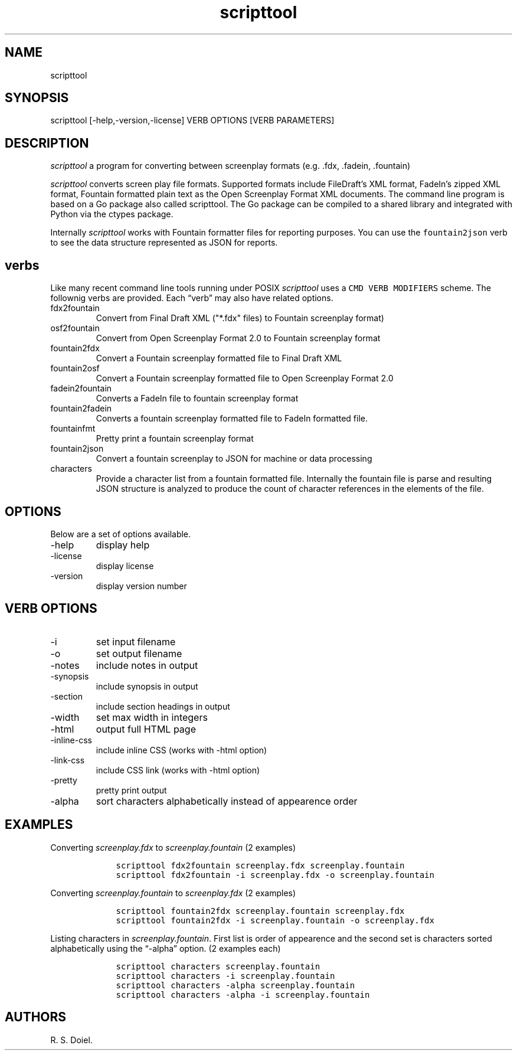 .\" Automatically generated by Pandoc 2.9.2.1
.\"
.TH "scripttool" "1" "Augest 4, 2022" "scripttool user manual" ""
.hy
.SH NAME
.PP
scripttool
.SH SYNOPSIS
.PP
scripttool [-help,-version,-license] VERB OPTIONS [VERB PARAMETERS]
.SH DESCRIPTION
.PP
\f[I]scripttool\f[R] a program for converting between screenplay formats
(e.g.\ .fdx, .fadein, .fountain)
.PP
\f[I]scripttool\f[R] converts screen play file formats.
Supported formats include FileDraft\[cq]s XML format, FadeIn\[cq]s
zipped XML format, Fountain formatted plain text as the Open Screenplay
Format XML documents.
The command line program is based on a Go package also called
scripttool.
The Go package can be compiled to a shared library and integrated with
Python via the ctypes package.
.PP
Internally \f[I]scripttool\f[R] works with Fountain formatter files for
reporting purposes.
You can use the \f[C]fountain2json\f[R] verb to see the data structure
represented as JSON for reports.
.SH verbs
.PP
Like many recent command line tools running under POSIX
\f[I]scripttool\f[R] uses a \f[C]CMD VERB MODIFIERS\f[R] scheme.
The follownig verbs are provided.
Each \[lq]verb\[rq] may also have related options.
.TP
fdx2fountain
Convert from Final Draft XML (\[dq]*.fdx\[dq] files) to Fountain
screenplay format)
.TP
osf2fountain
Convert from Open Screenplay Format 2.0 to Fountain screenplay format
.TP
fountain2fdx
Convert a Fountain screenplay formatted file to Final Draft XML
.TP
fountain2osf
Convert a Fountain screenplay formatted file to Open Screenplay Format
2.0
.TP
fadein2fountain
Converts a FadeIn file to fountain screenplay format
.TP
fountain2fadein
Converts a fountain screenplay formatted file to FadeIn formatted file.
.TP
fountainfmt
Pretty print a fountain screenplay format
.TP
fountain2json
Convert a fountain screenplay to JSON for machine or data processing
.TP
characters
Provide a character list from a fountain formatted file.
Internally the fountain file is parse and resulting JSON structure is
analyzed to produce the count of character references in the elements of
the file.
.SH OPTIONS
.PP
Below are a set of options available.
.TP
-help
display help
.TP
-license
display license
.TP
-version
display version number
.SH VERB OPTIONS
.TP
-i
set input filename
.TP
-o
set output filename
.TP
-notes
include notes in output
.TP
-synopsis
include synopsis in output
.TP
-section
include section headings in output
.TP
-width
set max width in integers
.TP
-html
output full HTML page
.TP
-inline-css
include inline CSS (works with -html option)
.TP
-link-css
include CSS link (works with -html option)
.TP
-pretty
pretty print output
.TP
-alpha
sort characters alphabetically instead of appearence order
.SH EXAMPLES
.PP
Converting \f[I]screenplay.fdx\f[R] to \f[I]screenplay.fountain\f[R] (2
examples)
.IP
.nf
\f[C]
    scripttool fdx2fountain screenplay.fdx screenplay.fountain
    scripttool fdx2fountain -i screenplay.fdx -o screenplay.fountain
\f[R]
.fi
.PP
Converting \f[I]screenplay.fountain\f[R] to \f[I]screenplay.fdx\f[R] (2
examples)
.IP
.nf
\f[C]
    scripttool fountain2fdx screenplay.fountain screenplay.fdx
    scripttool fountain2fdx -i screenplay.fountain -o screenplay.fdx
\f[R]
.fi
.PP
Listing characters in \f[I]screenplay.fountain\f[R].
First list is order of appearence and the second set is characters
sorted alphabetically using the \[lq]-alpha\[rq] option.
(2 examples each)
.IP
.nf
\f[C]
    scripttool characters screenplay.fountain
    scripttool characters -i screenplay.fountain
    scripttool characters -alpha screenplay.fountain
    scripttool characters -alpha -i screenplay.fountain
\f[R]
.fi
.SH AUTHORS
R. S. Doiel.
